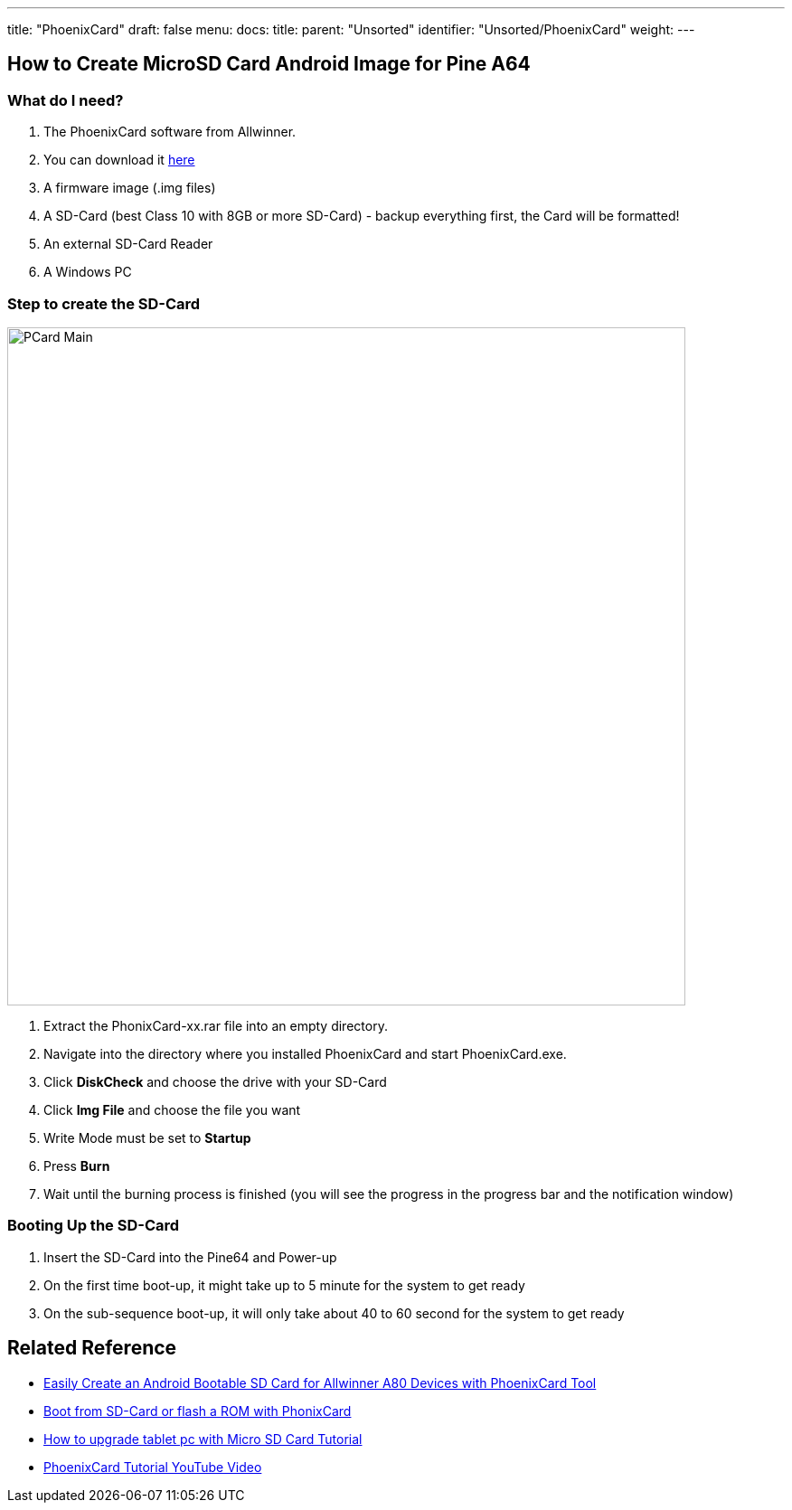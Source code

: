---
title: "PhoenixCard"
draft: false
menu:
  docs:
    title:
    parent: "Unsorted"
    identifier: "Unsorted/PhoenixCard"
    weight: 
---

== How to Create MicroSD Card Android Image for Pine A64

=== What do I need?

. The PhoenixCard software from Allwinner.
. You can download it https://drive.google.com/file/d/0B0cEs0lxTtL3VmstaEFfbmU1NFk/view?usp=sharing[here]
. A firmware image (.img files)
. A SD-Card (best Class 10 with 8GB or more SD-Card) - backup everything first, the Card will be formatted!
. An external SD-Card Reader
. A Windows PC

=== Step to create the SD-Card

image:/documentation/images/PCard_Main.jpg[width=750]

. Extract the PhonixCard-xx.rar file into an empty directory.
. Navigate into the directory where you installed PhoenixCard and start PhoenixCard.exe.
. Click *DiskCheck* and choose the drive with your SD-Card
. Click *Img File* and choose the file you want
. Write Mode must be set to *Startup*
. Press *Burn*
. Wait until the burning process is finished (you will see the progress in the progress bar and the notification window)

=== Booting Up the SD-Card

. Insert the SD-Card into the Pine64 and Power-up
. On the first time boot-up, it might take up to 5 minute for the system to get ready
. On the sub-sequence boot-up, it will only take about 40 to 60 second for the system to get ready

== Related Reference

* http://www.cnx-software.com/2015/01/06/easily-create-an-androidlinux-bootable-sd-card-for-allwinner-a80-devices-with-phoenixcard-tool/[Easily Create an Android Bootable SD Card for Allwinner A80 Devices with PhoenixCard Tool]
* http://www.ondaforum.com/topic/2022-boot-from-sd-card-or-flash-a-rom-with-phonixcard/[Boot from SD-Card or flash a ROM with PhonixCard]
* http://www.androidsoldier.com/2013/11/upgrading-method-android-tablet.html[How to upgrade tablet pc with Micro SD Card Tutorial]
* https://www.youtube.com/watch?v=eKo82AUgbFM[PhoenixCard Tutorial YouTube Video]

